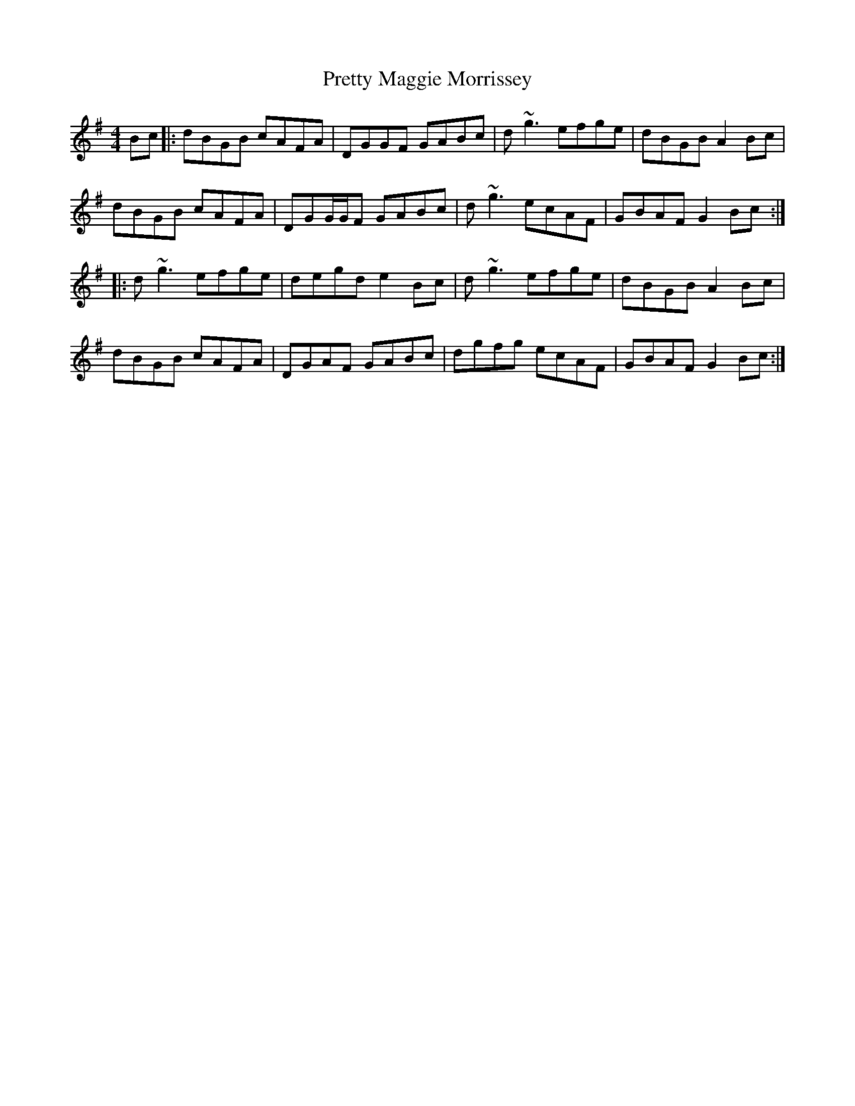 X: 32994
T: Pretty Maggie Morrissey
R: hornpipe
M: 4/4
K: Gmajor
Bc|:dBGB cAFA|DGGF GABc|d~g3 efge|dBGB A2 Bc|
dBGB cAFA|DGG/G/F GABc|d~g3 ecAF|GBAF G2 Bc:|
|:d~g3 efge|degd e2 Bc|d~g3 efge|dBGB A2 Bc|
dBGB cAFA|DGAF GABc|dgfg ecAF|GBAF G2 Bc:|

